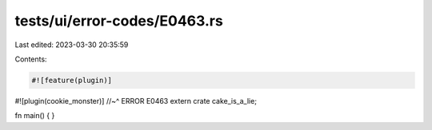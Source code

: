 tests/ui/error-codes/E0463.rs
=============================

Last edited: 2023-03-30 20:35:59

Contents:

.. code-block:: rs

    #![feature(plugin)]
#![plugin(cookie_monster)]
//~^ ERROR E0463
extern crate cake_is_a_lie;

fn main() {
}


